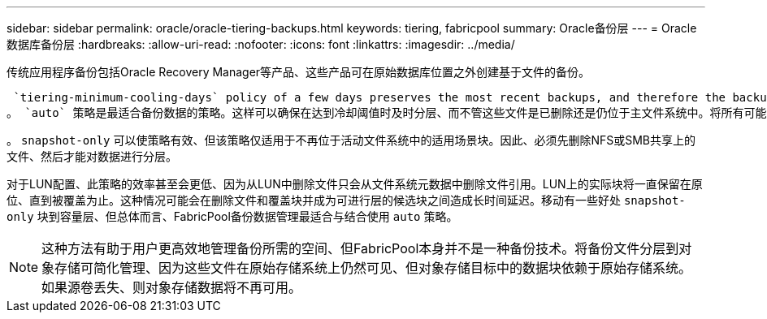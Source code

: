 ---
sidebar: sidebar 
permalink: oracle/oracle-tiering-backups.html 
keywords: tiering, fabricpool 
summary: Oracle备份层 
---
= Oracle数据库备份层
:hardbreaks:
:allow-uri-read: 
:nofooter: 
:icons: font
:linkattrs: 
:imagesdir: ../media/


[role="lead"]
传统应用程序备份包括Oracle Recovery Manager等产品、这些产品可在原始数据库位置之外创建基于文件的备份。

 `tiering-minimum-cooling-days` policy of a few days preserves the most recent backups, and therefore the backups most likely to be required for an urgent recovery situation, on the performance tier. The data blocks of the older files are then moved to the capacity tier.
。 `auto` 策略是最适合备份数据的策略。这样可以确保在达到冷却阈值时及时分层、而不管这些文件是已删除还是仍位于主文件系统中。将所有可能需要的文件存储在活动文件系统中的一个位置也可以简化管理。没有理由通过搜索快照来查找需要还原的文件。

。 `snapshot-only` 可以使策略有效、但该策略仅适用于不再位于活动文件系统中的适用场景块。因此、必须先删除NFS或SMB共享上的文件、然后才能对数据进行分层。

对于LUN配置、此策略的效率甚至会更低、因为从LUN中删除文件只会从文件系统元数据中删除文件引用。LUN上的实际块将一直保留在原位、直到被覆盖为止。这种情况可能会在删除文件和覆盖块并成为可进行层的候选块之间造成长时间延迟。移动有一些好处 `snapshot-only` 块到容量层、但总体而言、FabricPool备份数据管理最适合与结合使用 `auto` 策略。


NOTE: 这种方法有助于用户更高效地管理备份所需的空间、但FabricPool本身并不是一种备份技术。将备份文件分层到对象存储可简化管理、因为这些文件在原始存储系统上仍然可见、但对象存储目标中的数据块依赖于原始存储系统。如果源卷丢失、则对象存储数据将不再可用。
